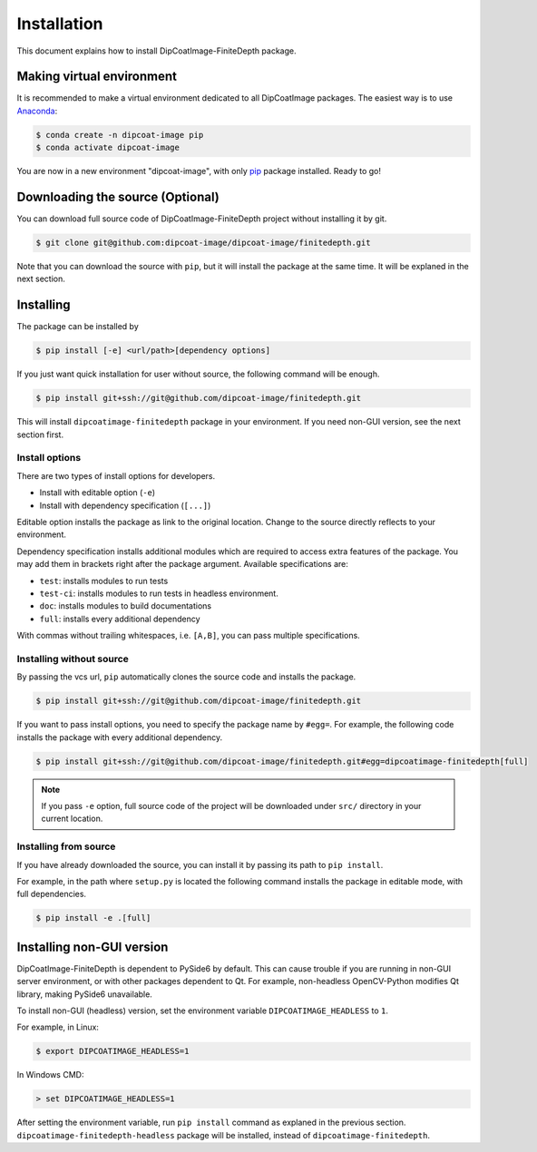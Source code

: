 ============
Installation
============

This document explains how to install DipCoatImage-FiniteDepth package.

Making virtual environment
==========================

It is recommended to make a virtual environment dedicated to all DipCoatImage
packages. The easiest way is to use `Anaconda <https://www.anaconda.com/>`_:

.. code-block:: bash

   $ conda create -n dipcoat-image pip
   $ conda activate dipcoat-image

You are now in a new environment "dipcoat-image", with only `pip
<https://pip.pypa.io/en/stable/>`_ package installed. Ready to go!

Downloading the source (Optional)
=================================

You can download full source code of DipCoatImage-FiniteDepth project without
installing it by git.

.. code-block:: bash

   $ git clone git@github.com:dipcoat-image/dipcoat-image/finitedepth.git

Note that you can download the source with ``pip``, but it will install the
package at the same time. It will be explaned in the next section.

Installing
==========

The package can be installed by

.. code-block:: bash

   $ pip install [-e] <url/path>[dependency options]

If you just want quick installation for user without source, the following
command will be enough.

.. code-block:: bash

   $ pip install git+ssh://git@github.com/dipcoat-image/finitedepth.git

This will install ``dipcoatimage-finitedepth`` package in your environment.
If you need non-GUI version, see the next section first.

Install options
---------------

.. _install-options:

There are two types of install options for developers.

* Install with editable option (``-e``)
* Install with dependency specification (``[...]``)

Editable option installs the package as link to the original location. Change
to the source directly reflects to your environment.

Dependency specification installs additional modules which are required to
access extra features of the package. You may add them in brackets right after
the package argument. Available specifications are:

* ``test``: installs modules to run tests
* ``test-ci``: installs modules to run tests in headless environment.
* ``doc``: installs modules to build documentations
* ``full``: installs every additional dependency

With commas without trailing whitespaces, i.e. ``[A,B]``, you can pass multiple
specifications.

Installing without source
-------------------------

By passing the vcs url, ``pip`` automatically clones the source code and
installs the package.

.. code-block:: bash

   $ pip install git+ssh://git@github.com/dipcoat-image/finitedepth.git

If you want to pass install options, you need to specify the package name by
``#egg=``. For example, the following code installs the package with every
additional dependency.

.. code-block:: bash

   $ pip install git+ssh://git@github.com/dipcoat-image/finitedepth.git#egg=dipcoatimage-finitedepth[full]

.. note::

   If you pass ``-e`` option, full source code of the project will be
   downloaded under ``src/`` directory in your current location.

Installing from source
----------------------

If you have already downloaded the source, you can install it by passing its
path to ``pip install``.

For example, in the path where ``setup.py`` is located the following command
installs the package in editable mode, with full dependencies.

.. code-block:: bash

   $ pip install -e .[full]

Installing non-GUI version
==========================

DipCoatImage-FiniteDepth is dependent to PySide6 by default. This can cause
trouble if you are running in non-GUI server environment, or with other
packages dependent to Qt. For example, non-headless OpenCV-Python modifies
Qt library, making PySide6 unavailable.

To install non-GUI (headless) version, set the environment variable
``DIPCOATIMAGE_HEADLESS`` to ``1``.

For example, in Linux:

.. code-block:: bash

   $ export DIPCOATIMAGE_HEADLESS=1

In Windows CMD:

.. code-block:: console

   > set DIPCOATIMAGE_HEADLESS=1

After setting the environment variable, run ``pip install`` command as explaned
in the previous section. ``dipcoatimage-finitedepth-headless`` package will be
installed, instead of ``dipcoatimage-finitedepth``.
